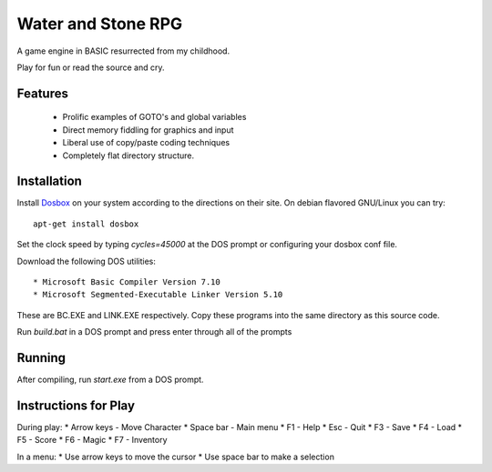 Water and Stone RPG
===================

A game engine in BASIC resurrected from my childhood.

Play for fun or read the source and cry.


Features
--------

    * Prolific examples of GOTO's and global variables
    * Direct memory fiddling for graphics and input
    * Liberal use of copy/paste coding techniques
    * Completely flat directory structure.


Installation
------------

Install `Dosbox <http://www.dosbox.com>`_ on your system according to the directions on their site. On debian flavored GNU/Linux you can try::

    apt-get install dosbox

Set the clock speed by typing `cycles=45000` at the DOS prompt or configuring your dosbox conf file.

Download the following DOS utilities::

    * Microsoft Basic Compiler Version 7.10
    * Microsoft Segmented-Executable Linker Version 5.10

These are BC.EXE and LINK.EXE respectively. Copy these programs into the same directory as this source code.

Run `build.bat` in a DOS prompt and press enter through all of the prompts

Running
-------

After compiling, run `start.exe` from a DOS prompt.

Instructions for Play
---------------------

During play:
* Arrow keys - Move Character
* Space bar - Main menu
* F1 - Help
* Esc - Quit
* F3 - Save
* F4 - Load
* F5 - Score
* F6 - Magic
* F7 - Inventory

In a menu:
* Use arrow keys to move the cursor
* Use space bar to make a selection
